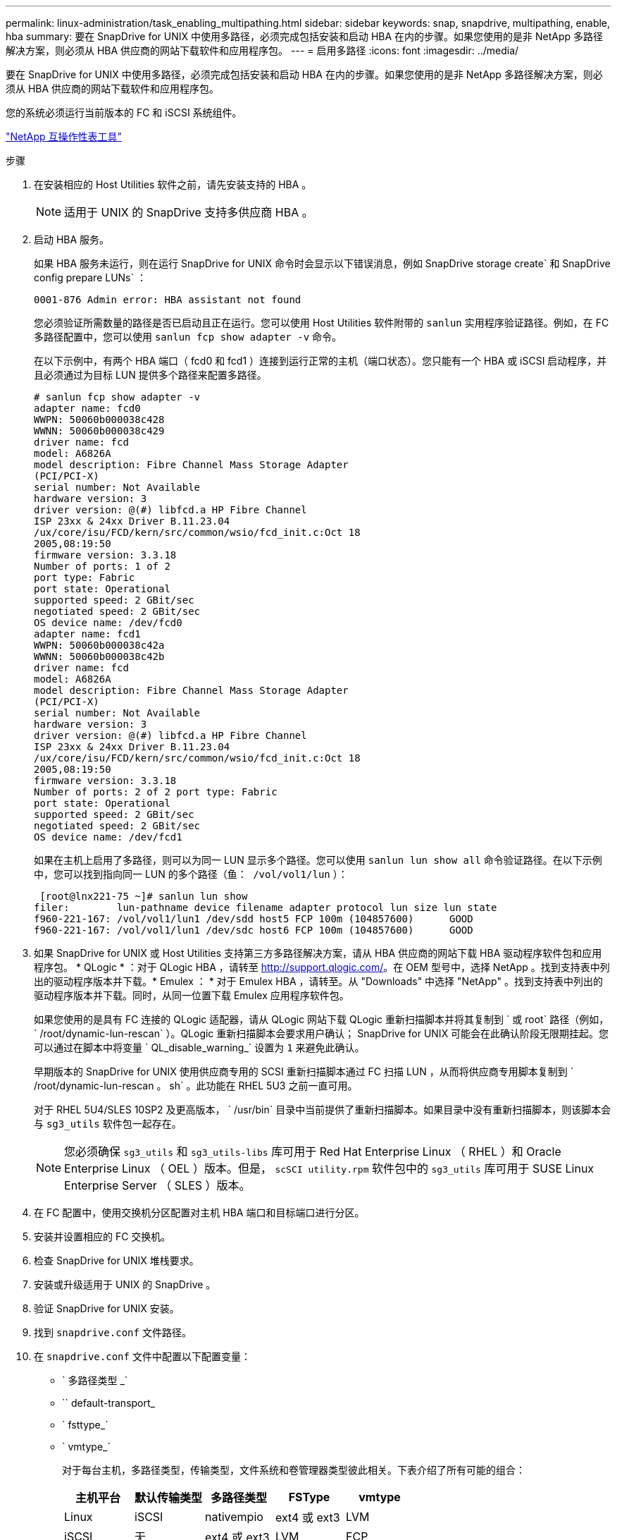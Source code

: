 ---
permalink: linux-administration/task_enabling_multipathing.html 
sidebar: sidebar 
keywords: snap, snapdrive, multipathing, enable, hba 
summary: 要在 SnapDrive for UNIX 中使用多路径，必须完成包括安装和启动 HBA 在内的步骤。如果您使用的是非 NetApp 多路径解决方案，则必须从 HBA 供应商的网站下载软件和应用程序包。 
---
= 启用多路径
:icons: font
:imagesdir: ../media/


[role="lead"]
要在 SnapDrive for UNIX 中使用多路径，必须完成包括安装和启动 HBA 在内的步骤。如果您使用的是非 NetApp 多路径解决方案，则必须从 HBA 供应商的网站下载软件和应用程序包。

您的系统必须运行当前版本的 FC 和 iSCSI 系统组件。

http://mysupport.netapp.com/matrix["NetApp 互操作性表工具"]

.步骤
. 在安装相应的 Host Utilities 软件之前，请先安装支持的 HBA 。
+

NOTE: 适用于 UNIX 的 SnapDrive 支持多供应商 HBA 。

. 启动 HBA 服务。
+
如果 HBA 服务未运行，则在运行 SnapDrive for UNIX 命令时会显示以下错误消息，例如 SnapDrive storage create` 和 SnapDrive config prepare LUNs` ：

+
[listing]
----
0001-876 Admin error: HBA assistant not found
----
+
您必须验证所需数量的路径是否已启动且正在运行。您可以使用 Host Utilities 软件附带的 `sanlun` 实用程序验证路径。例如，在 FC 多路径配置中，您可以使用 `sanlun fcp show adapter -v` 命令。

+
在以下示例中，有两个 HBA 端口（ fcd0 和 fcd1 ）连接到运行正常的主机（端口状态）。您只能有一个 HBA 或 iSCSI 启动程序，并且必须通过为目标 LUN 提供多个路径来配置多路径。

+
[listing]
----
# sanlun fcp show adapter -v
adapter name: fcd0
WWPN: 50060b000038c428
WWNN: 50060b000038c429
driver name: fcd
model: A6826A
model description: Fibre Channel Mass Storage Adapter
(PCI/PCI-X)
serial number: Not Available
hardware version: 3
driver version: @(#) libfcd.a HP Fibre Channel
ISP 23xx & 24xx Driver B.11.23.04
/ux/core/isu/FCD/kern/src/common/wsio/fcd_init.c:Oct 18
2005,08:19:50
firmware version: 3.3.18
Number of ports: 1 of 2
port type: Fabric
port state: Operational
supported speed: 2 GBit/sec
negotiated speed: 2 GBit/sec
OS device name: /dev/fcd0
adapter name: fcd1
WWPN: 50060b000038c42a
WWNN: 50060b000038c42b
driver name: fcd
model: A6826A
model description: Fibre Channel Mass Storage Adapter
(PCI/PCI-X)
serial number: Not Available
hardware version: 3
driver version: @(#) libfcd.a HP Fibre Channel
ISP 23xx & 24xx Driver B.11.23.04
/ux/core/isu/FCD/kern/src/common/wsio/fcd_init.c:Oct 18
2005,08:19:50
firmware version: 3.3.18
Number of ports: 2 of 2 port type: Fabric
port state: Operational
supported speed: 2 GBit/sec
negotiated speed: 2 GBit/sec
OS device name: /dev/fcd1
----
+
如果在主机上启用了多路径，则可以为同一 LUN 显示多个路径。您可以使用 `sanlun lun show all` 命令验证路径。在以下示例中，您可以找到指向同一 LUN 的多个路径（`鱼： /vol/vol1/lun` ）：

+
[listing]
----
 [root@lnx221-75 ~]# sanlun lun show
filer:        lun-pathname device filename adapter protocol lun size lun state
f960-221-167: /vol/vol1/lun1 /dev/sdd host5 FCP 100m (104857600)      GOOD
f960-221-167: /vol/vol1/lun1 /dev/sdc host6 FCP 100m (104857600)      GOOD
----
. 如果 SnapDrive for UNIX 或 Host Utilities 支持第三方多路径解决方案，请从 HBA 供应商的网站下载 HBA 驱动程序软件包和应用程序包。 * QLogic * ：对于 QLogic HBA ，请转至 http://support.qlogic.com/[]。在 OEM 型号中，选择 NetApp 。找到支持表中列出的驱动程序版本并下载。* Emulex ： * 对于 Emulex HBA ，请转至。从 "Downloads" 中选择 "NetApp" 。找到支持表中列出的驱动程序版本并下载。同时，从同一位置下载 Emulex 应用程序软件包。
+
如果您使用的是具有 FC 连接的 QLogic 适配器，请从 QLogic 网站下载 QLogic 重新扫描脚本并将其复制到 ` 或 root` 路径（例如， ` /root/dynamic-lun-rescan` ）。QLogic 重新扫描脚本会要求用户确认； SnapDrive for UNIX 可能会在此确认阶段无限期挂起。您可以通过在脚本中将变量 ` QL_disable_warning_` 设置为 `1` 来避免此确认。

+
早期版本的 SnapDrive for UNIX 使用供应商专用的 SCSI 重新扫描脚本通过 FC 扫描 LUN ，从而将供应商专用脚本复制到 ` /root/dynamic-lun-rescan 。 sh` 。此功能在 RHEL 5U3 之前一直可用。

+
对于 RHEL 5U4/SLES 10SP2 及更高版本， ` /usr/bin` 目录中当前提供了重新扫描脚本。如果目录中没有重新扫描脚本，则该脚本会与 `sg3_utils` 软件包一起存在。

+

NOTE: 您必须确保 `sg3_utils` 和 `sg3_utils-libs` 库可用于 Red Hat Enterprise Linux （ RHEL ）和 Oracle Enterprise Linux （ OEL ）版本。但是， `scSCI utility.rpm` 软件包中的 `sg3_utils` 库可用于 SUSE Linux Enterprise Server （ SLES ）版本。

. 在 FC 配置中，使用交换机分区配置对主机 HBA 端口和目标端口进行分区。
. 安装并设置相应的 FC 交换机。
. 检查 SnapDrive for UNIX 堆栈要求。
. 安装或升级适用于 UNIX 的 SnapDrive 。
. 验证 SnapDrive for UNIX 安装。
. 找到 `snapdrive.conf` 文件路径。
. 在 `snapdrive.conf` 文件中配置以下配置变量：
+
** ` 多路径类型 _`
** `` default-transport_
** ` fsttype_`
** ` vmtype_`
+
对于每台主机，多路径类型，传输类型，文件系统和卷管理器类型彼此相关。下表介绍了所有可能的组合：

+
|===
| 主机平台 | 默认传输类型 | 多路径类型 | FSType | vmtype 


 a| 
Linux
 a| 
iSCSI
 a| 
nativempio
 a| 
ext4 或 ext3
 a| 
LVM



 a| 
iSCSI
 a| 
无
 a| 
ext4 或 ext3
 a| 
LVM



 a| 
FCP
 a| 
无
 a| 
ext4 或 ext3
 a| 
LVM



 a| 
FCP
 a| 
nativempio
 a| 
ext4 或 ext3
 a| 
LVM

|===
+
上表提供了 ` multipathing-type_` ， ` default-transport_` ， ` fsttype_` 和 ` vmtype_` 配置变量支持的值。

+

NOTE: 如果传输协议为 `iscsi` ，而多路径类型设置为 `none` ，则应停止多路径守护进程并执行 SnapDrive for UNIX 命令。



. 保存 `snapdrive.conf` 文件。
+
SnapDrive for UNIX 会在每次启动此文件时自动对其进行检查。要使更改生效，必须重新启动 SnapDrive for UNIX 守护进程。



* 相关信息 *

xref:concept_snaprestore_and_snapconnect_operations_do_not_work_in_linux_after_multipathing_migration.adoc[迁移多路径类型后， SnapRestore 和 Snapconnect 操作在 Linux 中不起作用]

http://mysupport.netapp.com["NetApp 支持"]

https://mysupport.netapp.com/NOW/products/interoperability["NetApp 互操作性"]

https://library.netapp.com/ecm/ecm_download_file/ECMLP2547936["《 Linux Unified Host Utilities 7.1 安装指南》"]
